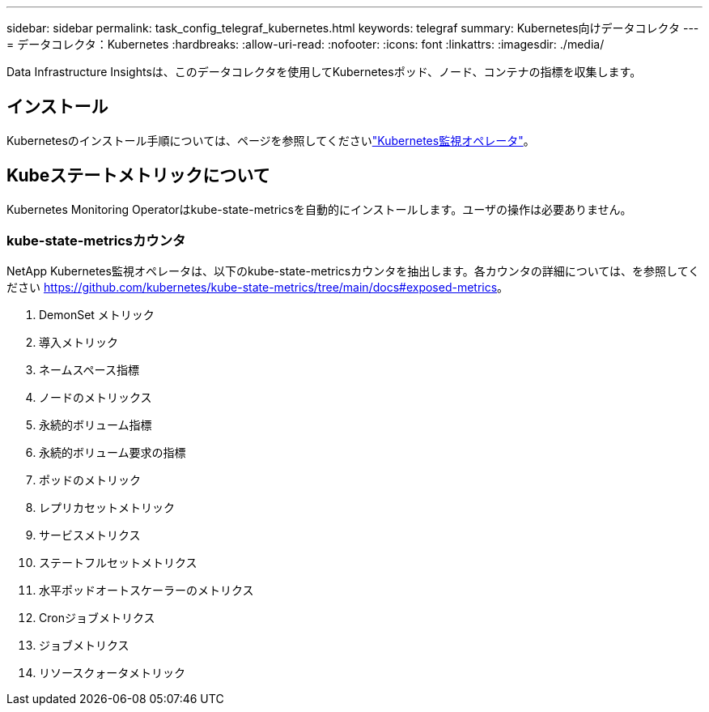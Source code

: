 ---
sidebar: sidebar 
permalink: task_config_telegraf_kubernetes.html 
keywords: telegraf 
summary: Kubernetes向けデータコレクタ 
---
= データコレクタ：Kubernetes
:hardbreaks:
:allow-uri-read: 
:nofooter: 
:icons: font
:linkattrs: 
:imagesdir: ./media/


[role="lead"]
Data Infrastructure Insightsは、このデータコレクタを使用してKubernetesポッド、ノード、コンテナの指標を収集します。



== インストール

Kubernetesのインストール手順については、ページを参照してくださいlink:task_config_telegraf_agent_k8s.html["Kubernetes監視オペレータ"]。



== Kubeステートメトリックについて

Kubernetes Monitoring Operatorはkube-state-metricsを自動的にインストールします。ユーザの操作は必要ありません。



=== kube-state-metricsカウンタ

NetApp Kubernetes監視オペレータは、以下のkube-state-metricsカウンタを抽出します。各カウンタの詳細については、を参照してください https://github.com/kubernetes/kube-state-metrics/tree/main/docs#exposed-metrics[]。

. DemonSet メトリック
. 導入メトリック
. ネームスペース指標
. ノードのメトリックス
. 永続的ボリューム指標
. 永続的ボリューム要求の指標
. ポッドのメトリック
. レプリカセットメトリック
. サービスメトリクス
. ステートフルセットメトリクス
. 水平ポッドオートスケーラーのメトリクス
. Cronジョブメトリクス
. ジョブメトリクス
. リソースクォータメトリック


